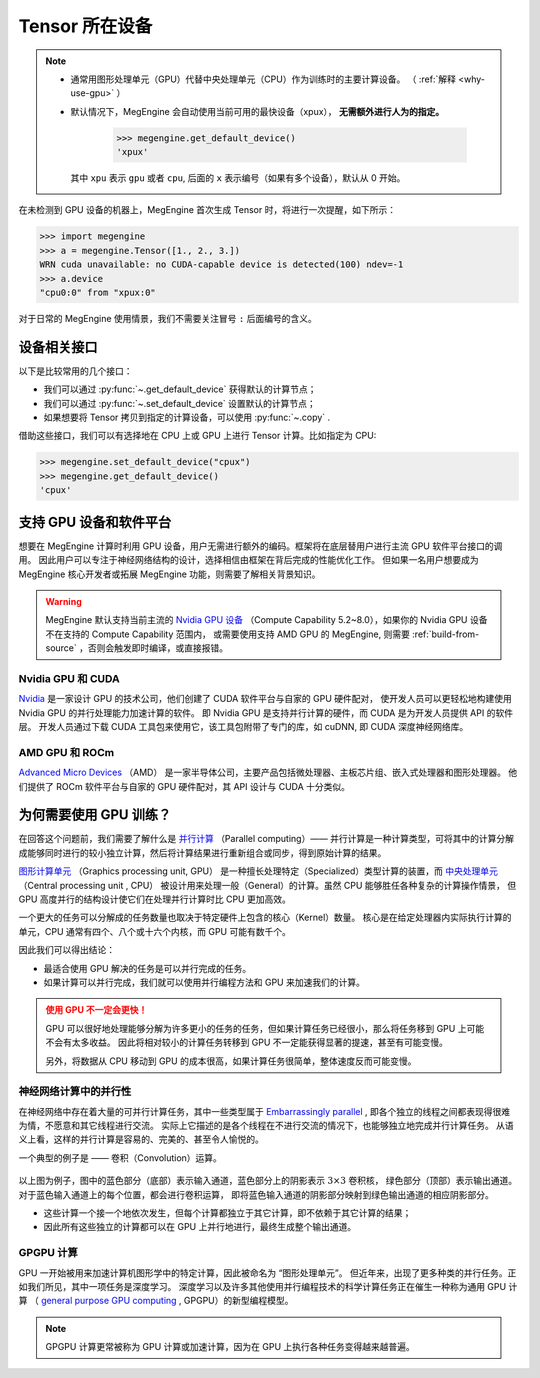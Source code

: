 .. _tensor-device:

===============
Tensor 所在设备
===============

.. note::

   * 通常用图形处理单元（GPU）代替中央处理单元（CPU）作为训练时的主要计算设备。
     （ :ref:`解释 <why-use-gpu>` ）
   * 默认情况下，MegEngine 会自动使用当前可用的最快设备（xpux）， **无需额外进行人为的指定。**

        >>> megengine.get_default_device()
        'xpux'

     其中 ``xpu`` 表示 ``gpu`` 或者 ``cpu``, 后面的 ``x`` 表示编号（如果有多个设备），默认从 0 开始。

在未检测到 GPU 设备的机器上，MegEngine 首次生成 Tensor 时，将进行一次提醒，如下所示：

>>> import megengine
>>> a = megengine.Tensor([1., 2., 3.])
WRN cuda unavailable: no CUDA-capable device is detected(100) ndev=-1
>>> a.device
"cpu0:0" from "xpux:0"

对于日常的 MegEngine 使用情景，我们不需要关注冒号 ``:`` 后面编号的含义。

设备相关接口
------------

以下是比较常用的几个接口：

* 我们可以通过 :py:func:`~.get_default_device` 获得默认的计算节点；
* 我们可以通过 :py:func:`~.set_default_device` 设置默认的计算节点；
* 如果想要将 Tensor 拷贝到指定的计算设备，可以使用 :py:func:`~.copy` .

借助这些接口，我们可以有选择地在 CPU 上或 GPU 上进行 Tensor 计算。比如指定为 CPU:

>>> megengine.set_default_device("cpux")
>>> megengine.get_default_device()
'cpux'

.. seealso::

   * 可在 :ref:`device` 页面找到所有可调用的 API;
   * 与设备相关的概念还有： :ref:`distributed-guide` 。

支持 GPU 设备和软件平台
-----------------------

想要在 MegEngine 计算时利用 GPU 设备，用户无需进行额外的编码。框架将在底层替用户进行主流 GPU 软件平台接口的调用。
因此用户可以专注于神经网络结构的设计，选择相信由框架在背后完成的性能优化工作。
但如果一名用户想要成为 MegEngine 核心开发者或拓展 MegEngine 功能，则需要了解相关背景知识。

.. warning::

   MegEngine 默认支持当前主流的 `Nvidia GPU 设备 <https://developer.nvidia.com/cuda-gpus#compute>`_
   （Compute Capability 5.2~8.0），如果你的 Nvidia GPU 设备不在支持的 Compute Capability 范围内，
   或需要使用支持 AMD GPU 的 MegEngine, 则需要 :ref:`build-from-source` ，否则会触发即时编译，或直接报错。

.. seealso::

   感兴趣的用户可阅读下面的解释，略过这些部分的阅读不会影响 MegEngine 的基础使用。

Nvidia GPU 和 CUDA
~~~~~~~~~~~~~~~~~~
`Nvidia <https://en.wikipedia.org/wiki/Nvidia>`_
是一家设计 GPU 的技术公司，他们创建了 CUDA 软件平台与自家的 GPU 硬件配对，
使开发人员可以更轻松地构建使用 Nvidia GPU 的并行处理能力加速计算的软件。
即 Nvidia GPU 是支持并行计算的硬件，而 CUDA 是为开发人员提供 API 的软件层。
开发人员通过下载 CUDA 工具包来使用它，该工具包附带了专门的库，如 cuDNN, 即 CUDA 深度神经网络库。

.. seealso::

   * 可以通过 `NVIDIA System Management Interface <https://developer.nvidia.com/nvidia-system-management-interface>`_
     (nvidia-smi) 帮助管理和监控 NVIDIA GPU 设备；
   * 可以使用环境变量 ``CUDA_VISIBLE_DEVICES`` 来限制 CUDA 应用程序看到的设备。
     （ `官方博客 <https://developer.nvidia.com/zh-cn/blog/cuda-pro-tip-control-gpu-visibility-cuda_visible_devices/>`_ ）

AMD GPU 和 ROCm
~~~~~~~~~~~~~~~
`Advanced Micro Devices <https://en.wikipedia.org/wiki/Advanced_Micro_Devices>`_ （AMD）
是一家半导体公司，主要产品包括微处理器、主板芯片组、嵌入式处理器和图形处理器。
他们提供了 ROCm 软件平台与自家的 GPU 硬件配对，其 API 设计与 CUDA 十分类似。

.. _why-use-gpu:

为何需要使用 GPU 训练？
-----------------------
在回答这个问题前，我们需要了解什么是 `并行计算 <https://en.wikipedia.org/wiki/Parallel_computing>`_ （Parallel computing）——
并行计算是一种计算类型，可将其中的计算分解成能够同时进行的较小独立计算，然后将计算结果进行重新组合或同步，得到原始计算的结果。

.. panels::
   :container: +full-width
   :card:

   串行计算
   ^^^^^^^^
   .. figure:: ../../../_static/images/serial-computing.gif
      :align: center

   ---
   并行计算
   ^^^^^^^^
   .. figure:: ../../../_static/images/parallel-computing.gif
      :align: center

`图形计算单元 <https://en.wikipedia.org/wiki/Graphics_processing_unit>`_ （Graphics processing unit, GPU）
是一种擅长处理特定（Specialized）类型计算的装置，而
`中央处理单元 <https://en.wikipedia.org/wiki/Central_processing_unit>`_ （Central processing unit , CPU）
被设计用来处理一般（General）的计算。虽然 CPU 能够胜任各种复杂的计算操作情景，
但 GPU 高度并行的结构设计使它们在处理并行计算时比 CPU 更加高效。

一个更大的任务可以分解成的任务数量也取决于特定硬件上包含的核心（Kernel）数量。
核心是在给定处理器内实际执行计算的单元，CPU 通常有四个、八个或十六个内核，而 GPU 可能有数千个。

因此我们可以得出结论：

* 最适合使用 GPU 解决的任务是可以并行完成的任务。
* 如果计算可以并行完成，我们就可以使用并行编程方法和 GPU 来加速我们的计算。

.. admonition:: 使用 GPU 不一定会更快！
   :class: warning

   GPU 可以很好地处理能够分解为许多更小的任务的任务，但如果计算任务已经很小，那么将任务移到 GPU 上可能不会有太多收益。
   因此将相对较小的计算任务转移到 GPU 不一定能获得显著的提速，甚至有可能变慢。

   另外，将数据从 CPU 移动到 GPU 的成本很高，如果计算任务很简单，整体速度反而可能变慢。

神经网络计算中的并行性
~~~~~~~~~~~~~~~~~~~~~~

在神经网络中存在着大量的可并行计算任务，其中一些类型属于
`Embarrassingly parallel <https://en.wikipedia.org/wiki/Embarrassingly_parallel>`_ ,
即各个独立的线程之间都表现得很难为情，不愿意和其它线程进行交流。
实际上它描述的是各个线程在不进行交流的情况下，也能够独立地完成并行计算任务。
从语义上看，这样的并行计算是容易的、完美的、甚至令人愉悦的。

一个典型的例子是 —— 卷积（Convolution）运算。

.. figure:: ../../../_static/images/convolution-animation-1.gif
   :align: center

以上图为例子，图中的蓝色部分（底部）表示输入通道，蓝色部分上的阴影表示 :math:`3 \times 3` 卷积核，
绿色部分（顶部）表示输出通道。对于蓝色输入通道上的每个位置，都会进行卷积运算，
即将蓝色输入通道的阴影部分映射到绿色输出通道的相应阴影部分。

* 这些计算一个接一个地依次发生，但每个计算都独立于其它计算，即不依赖于其它计算的结果；
* 因此所有这些独立的计算都可以在 GPU 上并行地进行，最终生成整个输出通道。

GPGPU 计算
~~~~~~~~~~

GPU 一开始被用来加速计算机图形学中的特定计算，因此被命名为 “图形处理单元”。
但近年来，出现了更多种类的并行任务。正如我们所见，其中一项任务是深度学习。
深度学习以及许多其他使用并行编程技术的科学计算任务正在催生一种称为通用 GPU 计算
（ `general purpose GPU computing <https://en.wikipedia.org/wiki/General-purpose_computing_on_graphics_processing_units>`_ ,
GPGPU）的新型编程模型。

.. note::

   GPGPU 计算更常被称为 GPU 计算或加速计算，因为在 GPU 上执行各种任务变得越来越普遍。
